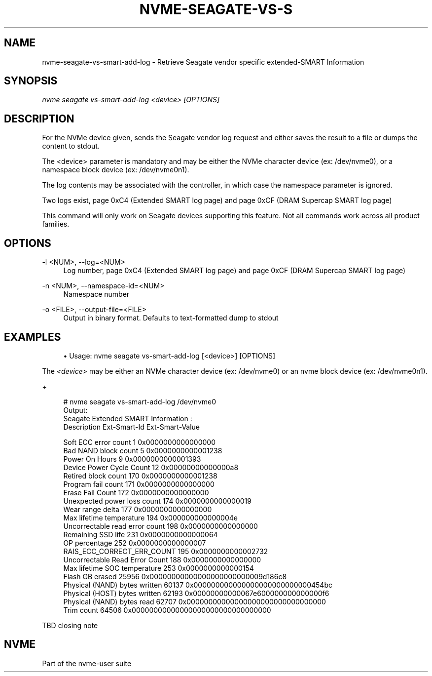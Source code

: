 '\" t
.\"     Title: nvme-seagate-vs-smart-add-log
.\"    Author: [FIXME: author] [see http://www.docbook.org/tdg5/en/html/author]
.\" Generator: DocBook XSL Stylesheets vsnapshot <http://docbook.sf.net/>
.\"      Date: 03/27/2019
.\"    Manual: NVMe Manual
.\"    Source: NVMe
.\"  Language: English
.\"
.TH "NVME\-SEAGATE\-VS\-S" "1" "03/27/2019" "NVMe" "NVMe Manual"
.\" -----------------------------------------------------------------
.\" * Define some portability stuff
.\" -----------------------------------------------------------------
.\" ~~~~~~~~~~~~~~~~~~~~~~~~~~~~~~~~~~~~~~~~~~~~~~~~~~~~~~~~~~~~~~~~~
.\" http://bugs.debian.org/507673
.\" http://lists.gnu.org/archive/html/groff/2009-02/msg00013.html
.\" ~~~~~~~~~~~~~~~~~~~~~~~~~~~~~~~~~~~~~~~~~~~~~~~~~~~~~~~~~~~~~~~~~
.ie \n(.g .ds Aq \(aq
.el       .ds Aq '
.\" -----------------------------------------------------------------
.\" * set default formatting
.\" -----------------------------------------------------------------
.\" disable hyphenation
.nh
.\" disable justification (adjust text to left margin only)
.ad l
.\" -----------------------------------------------------------------
.\" * MAIN CONTENT STARTS HERE *
.\" -----------------------------------------------------------------
.SH "NAME"
nvme-seagate-vs-smart-add-log \- Retrieve Seagate vendor specific extended\-SMART Information
.SH "SYNOPSIS"
.sp
.nf
\fInvme seagate vs\-smart\-add\-log <device> [OPTIONS]\fR
.fi
.SH "DESCRIPTION"
.sp
For the NVMe device given, sends the Seagate vendor log request and either saves the result to a file or dumps the content to stdout\&.
.sp
The <device> parameter is mandatory and may be either the NVMe character device (ex: /dev/nvme0), or a namespace block device (ex: /dev/nvme0n1)\&.
.sp
The log contents may be associated with the controller, in which case the namespace parameter is ignored\&.
.sp
Two logs exist, page 0xC4 (Extended SMART log page) and page 0xCF (DRAM Supercap SMART log page)
.sp
This command will only work on Seagate devices supporting this feature\&. Not all commands work across all product families\&.
.SH "OPTIONS"
.PP
\-l <NUM>, \-\-log=<NUM>
.RS 4
Log number, page 0xC4 (Extended SMART log page) and page 0xCF (DRAM Supercap SMART log page)
.RE
.PP
\-n <NUM>, \-\-namespace\-id=<NUM>
.RS 4
Namespace number
.RE
.PP
\-o <FILE>, \-\-output\-file=<FILE>
.RS 4
Output in binary format\&. Defaults to text\-formatted dump to stdout
.RE
.SH "EXAMPLES"
.sp
.RS 4
.ie n \{\
\h'-04'\(bu\h'+03'\c
.\}
.el \{\
.sp -1
.IP \(bu 2.3
.\}
Usage: nvme seagate vs\-smart\-add\-log [<device>] [OPTIONS]
.RE
.sp
The \fI<device>\fR may be either an NVMe character device (ex: /dev/nvme0) or an nvme block device (ex: /dev/nvme0n1)\&.
.sp
+
.sp
.if n \{\
.RS 4
.\}
.nf
# nvme seagate vs\-smart\-add\-log /dev/nvme0
Output:
Seagate Extended SMART Information :
Description                             Ext\-Smart\-Id    Ext\-Smart\-Value

Soft ECC error count                    1               0x0000000000000000
Bad NAND block count                    5               0x0000000000001238
Power On Hours                          9               0x0000000000001393
Device Power Cycle Count                12              0x00000000000000a8
Retired block count                     170             0x0000000000001238
Program fail count                      171             0x0000000000000000
Erase Fail Count                        172             0x0000000000000000
Unexpected power loss count             174             0x0000000000000019
Wear range delta                        177             0x0000000000000000
Max lifetime temperature                194             0x000000000000004e
Uncorrectable read error count          198             0x0000000000000000
Remaining SSD life                      231             0x0000000000000064
OP percentage                           252             0x0000000000000007
RAIS_ECC_CORRECT_ERR_COUNT              195             0x0000000000002732
Uncorrectable Read Error Count          188             0x0000000000000000
Max lifetime SOC temperature            253             0x0000000000000154
Flash GB erased                         25956           0x00000000000000000000000009d186c8
Physical (NAND) bytes written           60137           0x000000000000000000000000000454bc
Physical (HOST) bytes written           62193           0x00000000000067e600000000000000f6
Physical (NAND) bytes read              62707           0x00000000000000000000000000000000
Trim count                              64506           0x00000000000000000000000000000000
.fi
.if n \{\
.RE
.\}
.sp
TBD closing note
.SH "NVME"
.sp
Part of the nvme\-user suite
